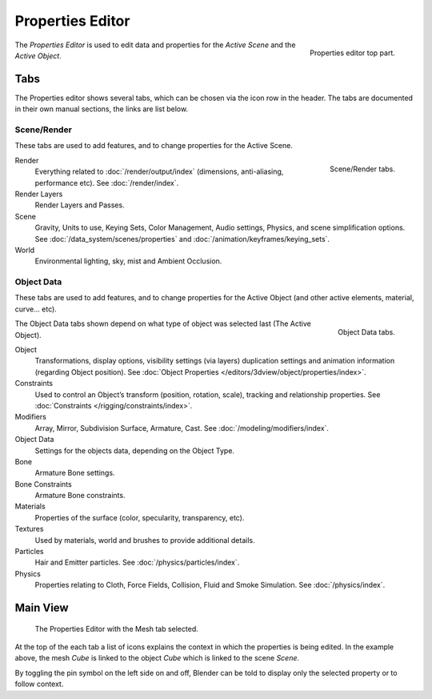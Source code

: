 
*****************
Properties Editor
*****************

.. figure:: /images/editors_properties_top.png
   :align: right

   Properties editor top part.

The *Properties Editor* is used to edit data and properties for the *Active Scene* and the *Active Object*.


Tabs
====

The Properties editor shows several tabs,
which can be chosen via the icon row in the header.
The tabs are documented in their own manual sections,
the links are list below.


Scene/Render
------------

These tabs are used to add features, and to change properties for the Active Scene.

.. figure:: /images/properties_render.png
   :align: right

   Scene/Render tabs.

.. _properties-render-tab:

Render
   Everything related to :doc:`/render/output/index` (dimensions, anti-aliasing, performance etc).
   See :doc:`/render/index`.
Render Layers
   Render Layers and Passes.
Scene
   Gravity, Units to use, Keying Sets, Color Management, Audio settings, Physics, and scene simplification options.
   See :doc:`/data_system/scenes/properties` and :doc:`/animation/keyframes/keying_sets`.
World
   Environmental lighting, sky, mist and Ambient Occlusion.


Object Data
-----------

These tabs are used to add features, and to change properties for the Active Object
(and other active elements, material, curve... etc).

.. figure:: /images/properties_object.png
   :align: right

   Object Data tabs.

The Object Data tabs shown depend on what type of object was selected last (The Active Object).

.. Features unique to the object type are usually added to the Data and Bone tabs, highlighted in yellow.

Object
   Transformations, display options, visibility settings (via layers)
   duplication settings and animation information (regarding Object position).
   See :doc:`Object Properties </editors/3dview/object/properties/index>`. 
Constraints
   Used to control an Object’s transform (position, rotation, scale),
   tracking and relationship properties.
   See :doc:`Constraints </rigging/constraints/index>`.
Modifiers
   Array, Mirror, Subdivision Surface, Armature, Cast.
   See :doc:`/modeling/modifiers/index`.
Object Data
   Settings for the objects data, depending on the Object Type.
Bone
   Armature Bone settings.
Bone Constraints
   Armature Bone constraints.
Materials
   Properties of the surface (color, specularity, transparency, etc).
Textures
   Used by materials, world and brushes to provide additional details.
Particles
   Hair and Emitter particles. See :doc:`/physics/particles/index`.
Physics
   Properties relating to Cloth, Force Fields, Collision, Fluid and Smoke Simulation.
   See :doc:`/physics/index`.


.. (todo) Generic Object Data page?
   ::
   object: modeling


Main View
=========

.. figure:: /images/editors_properties.png

   The Properties Editor with the Mesh tab selected.

At the top of the each tab a list of icons explains the context in which the properties is being edited.
In the example above, the mesh *Cube* is linked to the object *Cube* which is linked to the scene *Scene*.

.. This is a branch of the scene graph?

By toggling the pin symbol on the left side on and off,
Blender can be told to display only the selected property or to follow context.
